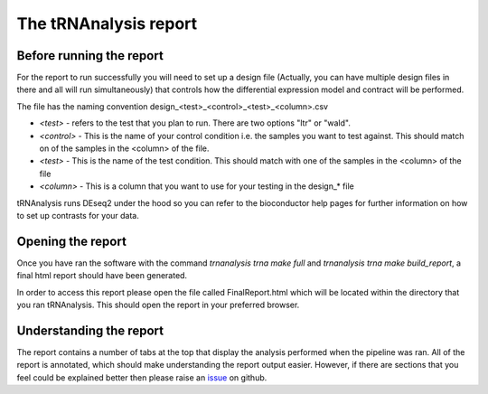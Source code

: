 .. _tRNAnalysis-report:

======================
The tRNAnalysis report
======================

Before running the report
-------------------------

For the report to run successfully you will need to set up a design file (Actually,
you can have multiple design files in there and all will run simultaneously)
that controls how the differential expression model and contract will be
performed.

The file has the naming convention design_<test>_<control>_<test>_<column>.csv

* `<test>` - refers to the test that you plan to run. There are two options "ltr" or "wald".
* `<control>` - This is the name of your control condition i.e. the samples you want to test against. This should match on of the samples in the <column> of the file.
* `<test>` - This is the name of the test condition. This should match with one of the samples in the <column> of the file
* `<column>` - This is a column that you want to use for your testing in the design_* file

tRNAnalysis runs DEseq2 under the hood so you can refer to the bioconductor help
pages for further information on how to set up contrasts for your data.


Opening the report
------------------

Once you have ran the software with the command `trnanalysis trna make full` and
`trnanalysis trna make build_report`, a final html report should have been
generated.

In order to access this report please open the file called FinalReport.html
which will be located within the directory that you ran tRNAnalysis. This
should open the report in your preferred browser.

Understanding the report
------------------------

The report contains a number of tabs at the top that display the analysis
performed when the pipeline was ran. All of the report is annotated, which
should make understanding the report output easier. However, if there are
sections that you feel could be explained better then please raise an `issue <https://github.com/Acribbs/tRNAnalysis/issues>`_
on github.
